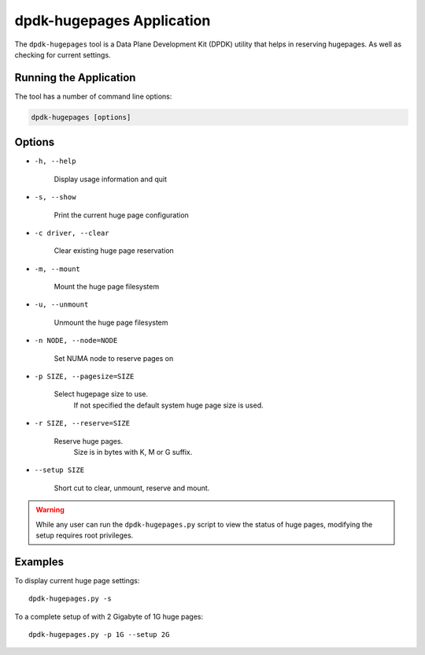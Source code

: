..  SPDX-License-Identifier: BSD-3-Clause
    Copyright (c) 2020 Microsoft Corporation

dpdk-hugepages Application
==========================

The ``dpdk-hugepages`` tool is a Data Plane Development Kit (DPDK) utility
that helps in reserving hugepages.
As well as checking for current settings.


Running the Application
-----------------------

The tool has a number of command line options:

.. code-block:: console

   dpdk-hugepages [options]


Options
-------

* ``-h, --help``

    Display usage information and quit

* ``-s, --show``

    Print the current huge page configuration

* ``-c driver, --clear``

    Clear existing huge page reservation

* ``-m, --mount``

    Mount the huge page filesystem

* ``-u, --unmount``

    Unmount the huge page filesystem

* ``-n NODE, --node=NODE``

    Set NUMA node to reserve pages on

* ``-p SIZE, --pagesize=SIZE``

    Select hugepage size to use.
	If not specified the default system huge page size is used.

* ``-r SIZE, --reserve=SIZE``

    Reserve huge pages.
	Size is in bytes with K, M or G suffix.

* ``--setup SIZE``

    Short cut to clear, unmount, reserve and mount.

.. warning::

   While any user can run the ``dpdk-hugepages.py`` script to view the
   status of huge pages, modifying the setup requires root privileges.


Examples
--------

To display current huge page settings::

   dpdk-hugepages.py -s

To a complete setup of with 2 Gigabyte of 1G huge pages::

   dpdk-hugepages.py -p 1G --setup 2G
